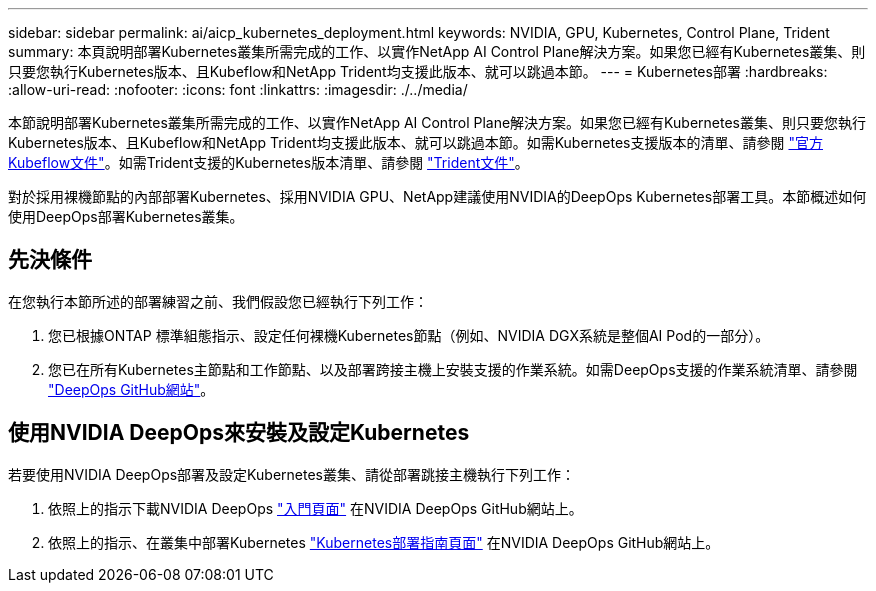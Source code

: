 ---
sidebar: sidebar 
permalink: ai/aicp_kubernetes_deployment.html 
keywords: NVIDIA, GPU, Kubernetes, Control Plane, Trident 
summary: 本頁說明部署Kubernetes叢集所需完成的工作、以實作NetApp AI Control Plane解決方案。如果您已經有Kubernetes叢集、則只要您執行Kubernetes版本、且Kubeflow和NetApp Trident均支援此版本、就可以跳過本節。 
---
= Kubernetes部署
:hardbreaks:
:allow-uri-read: 
:nofooter: 
:icons: font
:linkattrs: 
:imagesdir: ./../media/


[role="lead"]
本節說明部署Kubernetes叢集所需完成的工作、以實作NetApp AI Control Plane解決方案。如果您已經有Kubernetes叢集、則只要您執行Kubernetes版本、且Kubeflow和NetApp Trident均支援此版本、就可以跳過本節。如需Kubernetes支援版本的清單、請參閱 https://www.kubeflow.org/docs/started/getting-started/["官方Kubeflow文件"^]。如需Trident支援的Kubernetes版本清單、請參閱 https://netapp-trident.readthedocs.io/["Trident文件"^]。

對於採用裸機節點的內部部署Kubernetes、採用NVIDIA GPU、NetApp建議使用NVIDIA的DeepOps Kubernetes部署工具。本節概述如何使用DeepOps部署Kubernetes叢集。



== 先決條件

在您執行本節所述的部署練習之前、我們假設您已經執行下列工作：

. 您已根據ONTAP 標準組態指示、設定任何裸機Kubernetes節點（例如、NVIDIA DGX系統是整個AI Pod的一部分）。
. 您已在所有Kubernetes主節點和工作節點、以及部署跨接主機上安裝支援的作業系統。如需DeepOps支援的作業系統清單、請參閱 https://github.com/NVIDIA/deepops["DeepOps GitHub網站"^]。




== 使用NVIDIA DeepOps來安裝及設定Kubernetes

若要使用NVIDIA DeepOps部署及設定Kubernetes叢集、請從部署跳接主機執行下列工作：

. 依照上的指示下載NVIDIA DeepOps https://github.com/NVIDIA/deepops/tree/master/docs["入門頁面"^] 在NVIDIA DeepOps GitHub網站上。
. 依照上的指示、在叢集中部署Kubernetes https://github.com/NVIDIA/deepops/tree/master/docs/k8s-cluster["Kubernetes部署指南頁面"^] 在NVIDIA DeepOps GitHub網站上。


